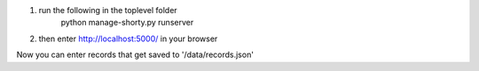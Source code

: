 1. run the following in the toplevel folder
    python manage-shorty.py runserver

2. then enter http://localhost:5000/ in your browser

Now you can enter records that get saved to '/data/records.json'
